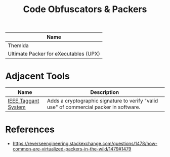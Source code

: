 :PROPERTIES:
:ID:       403ab223-1e2e-4043-ba56-ccce42d65705
:END:
#+title: Code Obfuscators & Packers

| Name                                  |
|---------------------------------------|
| Themida                               |
| Ultimate Packer for eXecutables (UPX) |


* Adjacent Tools

| Name                | Description                                                                            |
|---------------------+----------------------------------------------------------------------------------------|
| [[id:109a78dc-c730-41f4-aba9-7d41fd38aca5][IEEE Taggant System]] | Adds a cryptographic signature to verify "valid use" of commercial packer in software. |

* References
- https://reverseengineering.stackexchange.com/questions/1478/how-common-are-virtualized-packers-in-the-wild/1479#1479

